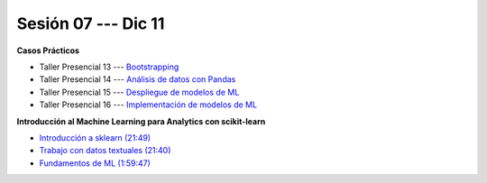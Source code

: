 Sesión 07 --- Dic 11
-------------------------------------------------------------------------------

.. raw:: html

   <hr style="height:1px;border-width:0;color:gray;background-color:gray">

**Casos Prácticos**

* Taller Presencial 13 --- `Bootstrapping <https://classroom.github.com/a/BGGRjdM9>`_

* Taller Presencial 14 --- `Análisis de datos con Pandas <https://classroom.github.com/a/igH4lSOf>`_ 

* Taller Presencial 15 --- `Despliegue de modelos de ML <https://classroom.github.com/a/_aVBp9t1>`_

* Taller Presencial 16 --- `Implementación de modelos de ML <https://classroom.github.com/a/MsgQYEQ8>`_



.. raw:: html

   <br>
   <hr style="height:1px;border-width:0;color:gray;background-color:gray">

**Introducción al Machine Learning para Analytics con scikit-learn**

* `Introducción a sklearn (21:49) <https://jdvelasq.github.io/curso_ml_con_sklearn/01_introduccion/01_introduccion.html>`_

* `Trabajo con datos textuales (21:40) <https://jdvelasq.github.io/curso_ml_con_sklearn/02_tutoriales_basicos/06_trabajo_con_datos_textuales.html>`_

* `Fundamentos de ML (1:59:47) <https://jdvelasq.github.io/curso_fundamentos_de_ml/>`_


